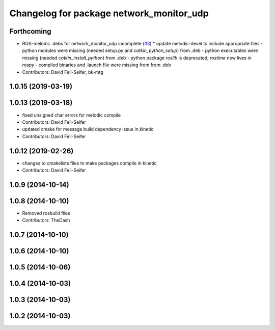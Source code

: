 ^^^^^^^^^^^^^^^^^^^^^^^^^^^^^^^^^^^^^^^^^
Changelog for package network_monitor_udp
^^^^^^^^^^^^^^^^^^^^^^^^^^^^^^^^^^^^^^^^^

Forthcoming
-----------
* ROS-melodic .debs for network_monitor_udp incomplete (`#3 <https://github.com/pr2/linux_networking/issues/3>`_)
  * update melodic-devel to include appropriate files
  - python modules were missing (needed setup.py and `catkin_python_setup`) from .deb
  - python executables were missing (needed `catkin_install_python`) from .deb
  - python package `roslib` is deprecated; `rostime` now lives in `rospy`
  - compiled binaries and .launch file were missing from from .deb
* Contributors: David Feil-Seifer, bk-mtg

1.0.15 (2019-03-19)
-------------------

1.0.13 (2019-03-18)
-------------------
* fixed unsigned char errors for melodic compile
* Contributors: David Feil-Seifer
* updated cmake for message build dependency issue in kinetic
* Contributors: David Feil-Seifer

1.0.12 (2019-02-26)
-------------------
* changes to cmakelists files to make packages compile in kinetic
* Contributors: David Feil-Seifer

1.0.9 (2014-10-14)
------------------

1.0.8 (2014-10-10)
------------------
* Removed rosbuild files
* Contributors: TheDash

1.0.7 (2014-10-10)
------------------

1.0.6 (2014-10-10)
------------------

1.0.5 (2014-10-06)
------------------

1.0.4 (2014-10-03)
------------------

1.0.3 (2014-10-03)
------------------

1.0.2 (2014-10-03)
------------------
